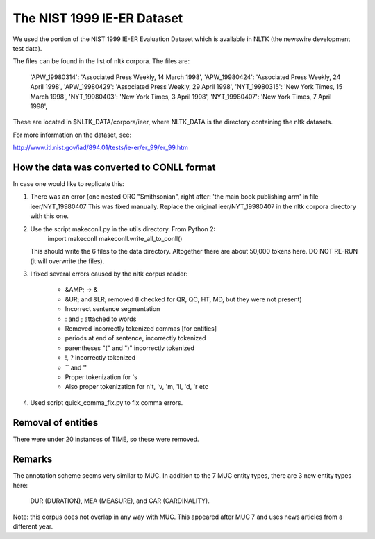 The NIST 1999 IE-ER Dataset
===========================

We used the portion of the NIST 1999 IE-ER Evaluation Dataset which is available
in NLTK (the newswire development test data).

The files can be found in the list of nltk corpora. The files are:

    'APW_19980314': 'Associated Press Weekly, 14 March 1998',
    'APW_19980424': 'Associated Press Weekly, 24 April 1998',
    'APW_19980429': 'Associated Press Weekly, 29 April 1998',
    'NYT_19980315': 'New York Times, 15 March 1998',
    'NYT_19980403': 'New York Times, 3 April 1998',
    'NYT_19980407': 'New York Times, 7 April 1998',

These are located in $NLTK_DATA/corpora/ieer, where NLTK_DATA is the directory
containing the nltk datasets.

For more information on the dataset, see:

http://www.itl.nist.gov/iad/894.01/tests/ie-er/er_99/er_99.htm


How the data was converted to CONLL format
------------------------------------------

In case one would like to replicate this:

1. There was an error (one nested ORG "Smithsonian", right after:
   'the main book publishing arm' in file ieer/NYT_19980407
   This was fixed manually.
   Replace the original ieer/NYT_19980407 in the nltk corpora directory with
   this one.

2. Use the script makeconll.py in the utils directory. From Python 2:
       import makeconll
       makeconll.write_all_to_conll()

   This should write the 6 files to the data directory. Altogether there are
   about 50,000 tokens here. DO NOT RE-RUN (it will overwrite the files).

3. I fixed several errors caused by the nltk corpus reader:

    - &AMP; -> &
    - &UR; and &LR; removed (I checked for QR, QC, HT, MD, but they were not present)
    - Incorrect sentence segmentation
    - : and ; attached to words
    - Removed incorrectly tokenized commas [for entities]
    - periods at end of sentence, incorrectly tokenized
    - parentheses "(" and ")" incorrectly tokenized
    - !, ? incorrectly tokenized
    - `` and ''
    - Proper tokenization for 's
    - Also proper tokenization for n't, 'v, 'm, 'll, 'd, 'r  etc

4. Used script quick_comma_fix.py to fix comma errors.

Removal of entities
-------------------

There were under 20 instances of TIME, so these were removed.

Remarks
-------

The annotation scheme seems very similar to MUC. In addition to the 7 MUC
entity types, there are 3 new entity types here:

    DUR (DURATION), MEA (MEASURE), and CAR (CARDINALITY).

Note: this corpus does not overlap in any way with MUC.  This appeared after
MUC 7 and uses news articles from a different year.


